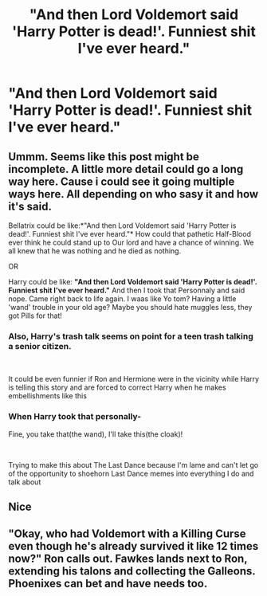 #+TITLE: "And then Lord Voldemort said 'Harry Potter is dead!'. Funniest shit I've ever heard."

* "And then Lord Voldemort said 'Harry Potter is dead!'. Funniest shit I've ever heard."
:PROPERTIES:
:Author: Wunder-Waffle
:Score: 31
:DateUnix: 1617737941.0
:DateShort: 2021-Apr-07
:FlairText: Prompt
:END:

** Ummm. Seems like this post might be incomplete. A little more detail could go a long way here. Cause i could see it going multiple ways here. All depending on who sasy it and how it's said.

Bellatrix could be like:*"And then Lord Voldemort said 'Harry Potter is dead!'. Funniest shit I've ever heard."* How could that pathetic Half-Blood ever think he could stand up to Our lord and have a chance of winning. We all knew that he was nothing and he died as nothing.

OR

Harry could be like: *"And then Lord Voldemort said 'Harry Potter is dead!'. Funniest shit I've ever heard."* And then I took that Personnaly and said nope. Came right back to life again. I waas like Yo tom? Having a little 'wand' trouble in your old age? Maybe you should hate muggles less, they got Pills for that!
:PROPERTIES:
:Author: jk-alot
:Score: 25
:DateUnix: 1617751516.0
:DateShort: 2021-Apr-07
:END:

*** Also, Harry's trash talk seems on point for a teen trash talking a senior citizen.

​

It could be even funnier if Ron and Hermione were in the vicinity while Harry is telling this story and are forced to correct Harry when he makes embellishments like this
:PROPERTIES:
:Author: DesiDarkLord16
:Score: 8
:DateUnix: 1617759542.0
:DateShort: 2021-Apr-07
:END:


*** When Harry took that personally-

Fine, you take that(the wand), I'll take this(the cloak)!

​

Trying to make this about The Last Dance because I'm lame and can't let go of the opportunity to shoehorn Last Dance memes into everything I do and talk about
:PROPERTIES:
:Author: DesiDarkLord16
:Score: 2
:DateUnix: 1617759508.0
:DateShort: 2021-Apr-07
:END:


** Nice
:PROPERTIES:
:Author: eprince200
:Score: 1
:DateUnix: 1617778198.0
:DateShort: 2021-Apr-07
:END:


** "Okay, who had Voldemort with a Killing Curse even though he's already survived it like 12 times now?" Ron calls out. Fawkes lands next to Ron, extending his talons and collecting the Galleons. Phoenixes can bet and have needs too.
:PROPERTIES:
:Author: LittenInAScarf
:Score: 1
:DateUnix: 1617781172.0
:DateShort: 2021-Apr-07
:END:
